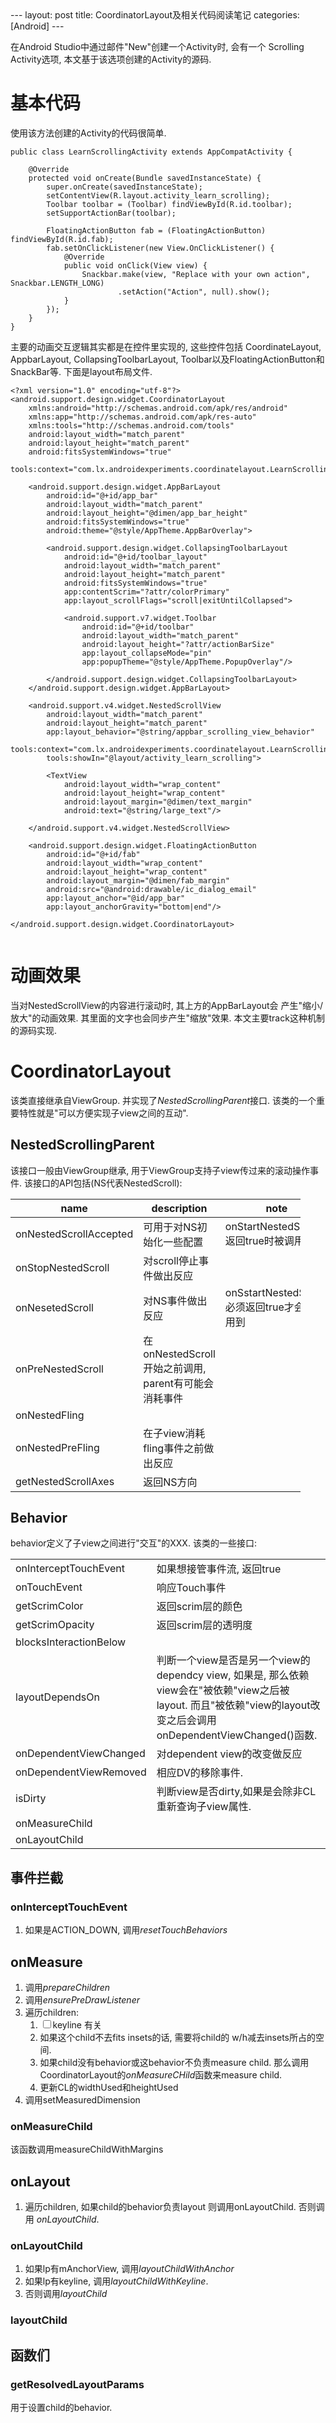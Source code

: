 #+OPTIONS: num:nil
#+OPTIONS: ^:nil
#+OPTIONS: H:nil
#+OPTIONS: toc:nil
#+AUTHOR: Zhengchao Xu
#+EMAIL: xuzhengchaojob@gmail.com

#+BEGIN_HTML
---
layout: post
title: CoordinatorLayout及相关代码阅读笔记
categories: [Android]
---
#+END_HTML
在Android Studio中通过邮件"New"创建一个Activity时, 会有一个
Scrolling Activity选项, 本文基于该选项创建的Activity的源码.
* 基本代码
使用该方法创建的Activity的代码很简单.
#+BEGIN_EXAMPLE
public class LearnScrollingActivity extends AppCompatActivity {

    @Override
    protected void onCreate(Bundle savedInstanceState) {
        super.onCreate(savedInstanceState);
        setContentView(R.layout.activity_learn_scrolling);
        Toolbar toolbar = (Toolbar) findViewById(R.id.toolbar);
        setSupportActionBar(toolbar);

        FloatingActionButton fab = (FloatingActionButton) findViewById(R.id.fab);
        fab.setOnClickListener(new View.OnClickListener() {
            @Override
            public void onClick(View view) {
                Snackbar.make(view, "Replace with your own action", Snackbar.LENGTH_LONG)
                        .setAction("Action", null).show();
            }
        });
    }
}
#+END_EXAMPLE

主要的动画交互逻辑其实都是在控件里实现的, 这些控件包括
CoordinateLayout, AppbarLayout, CollapsingToolbarLayout,
Toolbar以及FloatingActionButton和SnackBar等. 下面是layout布局文件.
#+BEGIN_EXAMPLE
<?xml version="1.0" encoding="utf-8"?>
<android.support.design.widget.CoordinatorLayout
    xmlns:android="http://schemas.android.com/apk/res/android"
    xmlns:app="http://schemas.android.com/apk/res-auto"
    xmlns:tools="http://schemas.android.com/tools"
    android:layout_width="match_parent"
    android:layout_height="match_parent"
    android:fitsSystemWindows="true"
    tools:context="com.lx.androidexperiments.coordinatelayout.LearnScrollingActivity">

    <android.support.design.widget.AppBarLayout
        android:id="@+id/app_bar"
        android:layout_width="match_parent"
        android:layout_height="@dimen/app_bar_height"
        android:fitsSystemWindows="true"
        android:theme="@style/AppTheme.AppBarOverlay">

        <android.support.design.widget.CollapsingToolbarLayout
            android:id="@+id/toolbar_layout"
            android:layout_width="match_parent"
            android:layout_height="match_parent"
            android:fitsSystemWindows="true"
            app:contentScrim="?attr/colorPrimary"
            app:layout_scrollFlags="scroll|exitUntilCollapsed">

            <android.support.v7.widget.Toolbar
                android:id="@+id/toolbar"
                android:layout_width="match_parent"
                android:layout_height="?attr/actionBarSize"
                app:layout_collapseMode="pin"
                app:popupTheme="@style/AppTheme.PopupOverlay"/>

        </android.support.design.widget.CollapsingToolbarLayout>
    </android.support.design.widget.AppBarLayout>

    <android.support.v4.widget.NestedScrollView
        android:layout_width="match_parent"
        android:layout_height="match_parent"
        app:layout_behavior="@string/appbar_scrolling_view_behavior"
        tools:context="com.lx.androidexperiments.coordinatelayout.LearnScrollingActivity"
        tools:showIn="@layout/activity_learn_scrolling">

        <TextView
            android:layout_width="wrap_content"
            android:layout_height="wrap_content"
            android:layout_margin="@dimen/text_margin"
            android:text="@string/large_text"/>

    </android.support.v4.widget.NestedScrollView>

    <android.support.design.widget.FloatingActionButton
        android:id="@+id/fab"
        android:layout_width="wrap_content"
        android:layout_height="wrap_content"
        android:layout_margin="@dimen/fab_margin"
        android:src="@android:drawable/ic_dialog_email"
        app:layout_anchor="@id/app_bar"
        app:layout_anchorGravity="bottom|end"/>

</android.support.design.widget.CoordinatorLayout>

#+END_EXAMPLE
* 动画效果
当对NestedScrollView的内容进行滚动时, 其上方的AppBarLayout会
产生"缩小/放大"的动画效果. 其里面的文字也会同步产生"缩放"效果.
本文主要track这种机制的源码实现.
* CoordinatorLayout
该类直接继承自ViewGroup. 并实现了[[NestedScrollingParent]]接口.
该类的一个重要特性就是"可以方便实现子view之间的互动".
** NestedScrollingParent
该接口一般由ViewGroup继承, 用于ViewGroup支持子view传过来的滚动操作事件.
该接口的API包括(NS代表NestedScroll):
| name                   | description | note   |
|------------------------+--------+--------|
|                        | <6>    | <6>    |
| onNestedScrollAccepted | 可用于对NS初始化一些配置 | onStartNestedScroll()返回true时被调用 |
| onStopNestedScroll     | 对scroll停止事件做出反应 |        |
| onNesetedScroll        | 对NS事件做出反应 | onSstartNestedScroll必须返回true才会被调用到 |
| onPreNestedScroll      | 在onNestedScroll开始之前调用, parent有可能会消耗事件 |        |
| onNestedFling          |        |        |
| onNestedPreFling       | 在子view消耗fling事件之前做出反应 |        |
| getNestedScrollAxes    | 返回NS方向 |        |

** Behavior
behavior定义了子view之间进行"交互"的XXX. 该类的一些接口:
|                        |                                                                                                                                                                    |
|------------------------+--------------------------------------------------------------------------------------------------------------------------------------------------------------------|
| onInterceptTouchEvent  | 如果想接管事件流, 返回true                                                                                                                                         |
| onTouchEvent           | 响应Touch事件                                                                                                                                                      |
| getScrimColor          | 返回scrim层的颜色                                                                                                                                                  |
| getScrimOpacity        | 返回scrim层的透明度                                                                                                                                                |
| blocksInteractionBelow |                                                                                                                                                                    |
| layoutDependsOn        | 判断一个view是否是另一个view的dependcy view, 如果是, 那么依赖view会在"被依赖"view之后被layout. 而且"被依赖"view的layout改变之后会调用onDependentViewChanged()函数. |
| onDependentViewChanged | 对dependent view的改变做反应                                                                                                                                       |
| onDependentViewRemoved | 相应DV的移除事件.                                                                                                                                                  |
| isDirty                | 判断view是否dirty,如果是会除非CL重新查询子view属性.                                                                                                                |
| onMeasureChild         |                                                                                                                                                                    |
| onLayoutChild          |                                                                                                                                                                    |

** 事件拦截
*** onInterceptTouchEvent
1. 如果是ACTION_DOWN, 调用[[resetTouchBehaviors]]
** onMeasure
1. 调用[[prepareChildren]]
2. 调用[[ensurePreDrawListener]]
3. 遍历children:
   1. [ ] keyline 有关
   2. 如果这个child不去fits insets的话, 需要将child的
      w/h减去insets所占的空间.
   3. 如果child没有behavior或这behavior不负责measure child.
      那么调用CoordinatorLayout的[[onMeasureCHild]]函数来measure child.
   4. 更新CL的widthUsed和heightUsed
4. 调用setMeasuredDimension
*** onMeasureChild
该函数调用measureChildWithMargins
** onLayout
1. 遍历children, 如果child的behavior负责layout
   则调用onLayoutChild. 否则调用 [[onLayoutChild]].
*** onLayoutChild
1. 如果lp有mAnchorView, 调用[[layoutChildWithAnchor]]
2. 如果lp有keyline, 调用[[layoutChildWithKeyline]].
3. 否则调用[[layoutChild]]
*** layoutChild
** 函数们
*** getResolvedLayoutParams
用于设置child的behavior.
